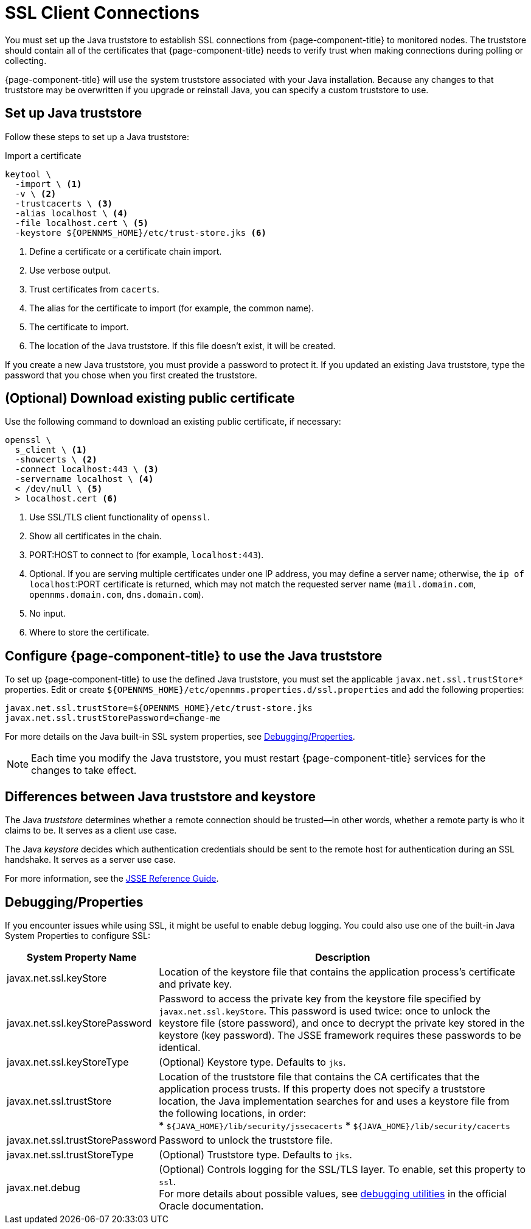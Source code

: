 
[[ga-operation-https-client]]
= SSL Client Connections

You must set up the Java truststore to establish SSL connections from {page-component-title} to monitored nodes.
The truststore should contain all of the certificates that {page-component-title} needs to verify trust when making connections during polling or collecting.

{page-component-title} will use the system truststore associated with your Java installation.
Because any changes to that truststore may be overwritten if you upgrade or reinstall Java, you can specify a custom truststore to use.

== Set up Java truststore

Follow these steps to set up a Java truststore:

.Import a certificate
[source, console]
----
keytool \
  -import \ <1>
  -v \ <2>
  -trustcacerts \ <3>
  -alias localhost \ <4>
  -file localhost.cert \ <5>
  -keystore ${OPENNMS_HOME}/etc/trust-store.jks <6>
----
<1> Define a certificate or a certificate chain import.
<2> Use verbose output.
<3> Trust certificates from `cacerts`.
<4> The alias for the certificate to import (for example, the common name).
<5> The certificate to import.
<6> The location of the Java truststore.
If this file doesn't exist, it will be created.

If you create a new Java truststore, you must provide a password to protect it.
If you updated an existing Java truststore, type the password that you chose when you first created the truststore.

== (Optional) Download existing public certificate

Use the following command to download an existing public certificate, if necessary:

[source, console]
----
openssl \
  s_client \ <1>
  -showcerts \ <2>
  -connect localhost:443 \ <3>
  -servername localhost \ <4>
  < /dev/null \ <5>
  > localhost.cert <6>
----
<1> Use SSL/TLS client functionality of `openssl`.
<2> Show all certificates in the chain.
<3> PORT:HOST to connect to (for example, `localhost:443`).
<4> Optional.
If you are serving multiple certificates under one IP address, you may define a server name; otherwise, the `ip of localhost`:PORT certificate is returned, which may not match the requested server name (`mail.domain.com`, `opennms.domain.com`, `dns.domain.com`).
<5> No input.
<6> Where to store the certificate.

[[ga-operation-ssl-opennms-trust-store]]
== Configure {page-component-title} to use the Java truststore

To set up {page-component-title} to use the defined Java truststore, you must set the applicable `javax.net.ssl.trustStore*` properties.
Edit or create `$\{OPENNMS_HOME}/etc/opennms.properties.d/ssl.properties` and add the following properties:

[source, properties]
----
javax.net.ssl.trustStore=${OPENNMS_HOME}/etc/trust-store.jks
javax.net.ssl.trustStorePassword=change-me
----

For more details on the Java built-in SSL system properties, see <<ga-ssl-client-debugging, Debugging/Properties>>.

NOTE: Each time you modify the Java truststore, you must restart {page-component-title} services for the changes to take effect.

== Differences between Java truststore and keystore

The Java _truststore_ determines whether a remote connection should be trusted--in other words, whether a remote party is who it claims to be.
It serves as a client use case.

The Java _keystore_ decides which authentication credentials should be sent to the remote host for authentication during an SSL handshake.
It serves as a server use case.

For more information, see the https://docs.oracle.com/en/java/javase/11/security/java-secure-socket-extension-jsse-reference-guide.html[JSSE Reference Guide].

[[ga-ssl-client-debugging]]
== Debugging/Properties

If you encounter issues while using SSL, it might be useful to enable debug logging.
You could also use one of the built-in Java System Properties to configure SSL:

[cols="1,3"]
|===
| System Property Name  | Description

| javax.net.ssl.keyStore
| Location of the keystore file that contains the application process's certificate and private key.

| javax.net.ssl.keyStorePassword
| Password to access the private key from the keystore file specified by `javax.net.ssl.keyStore`.
This password is used twice: once to unlock the keystore file (store password), and once to decrypt the private key stored in the keystore (key password).
The JSSE framework requires these passwords to be identical.

| javax.net.ssl.keyStoreType
| (Optional) Keystore type.
Defaults to `jks`.

| javax.net.ssl.trustStore
| Location of the truststore file that contains the CA certificates that the application process trusts.
If this property does not specify a truststore location, the Java implementation searches for and uses a keystore file from the following locations, in order: +
* `$\{JAVA_HOME}/lib/security/jssecacerts`
* `$\{JAVA_HOME}/lib/security/cacerts`

| javax.net.ssl.trustStorePassword
| Password to unlock the truststore file.

| javax.net.ssl.trustStoreType
| (Optional) Truststore type.
Defaults to `jks`.

| javax.net.debug
| (Optional) Controls logging for the SSL/TLS layer.
To enable, set this property to `ssl`. +
For more details about possible values, see https://docs.oracle.com/en/java/javase/11/security/java-secure-socket-extension-jsse-reference-guide.html#GUID-31B7E142-B874-46E9-8DD0-4E18EC0EB2CF[debugging utilities] in the official Oracle documentation.
|===
